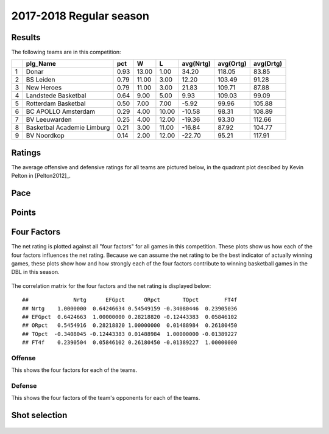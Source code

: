 

..
  Assumptions
  season      : srting identifier of the season we're evaluating
  regseasTeam : dataframe containing the team statistics
  ReportTeamRatings.r is sourced.

2017-2018 Regular season
====================================================

Results
-------

The following teams are in this competition:


+---+----------------------------+------+-------+-------+-----------+-----------+-----------+
|   | plg_Name                   | pct  | W     | L     | avg(Nrtg) | avg(Ortg) | avg(Drtg) |
+===+============================+======+=======+=======+===========+===========+===========+
| 1 | Donar                      | 0.93 | 13.00 | 1.00  | 34.20     | 118.05    | 83.85     |
+---+----------------------------+------+-------+-------+-----------+-----------+-----------+
| 2 | BS Leiden                  | 0.79 | 11.00 | 3.00  | 12.20     | 103.49    | 91.28     |
+---+----------------------------+------+-------+-------+-----------+-----------+-----------+
| 3 | New Heroes                 | 0.79 | 11.00 | 3.00  | 21.83     | 109.71    | 87.88     |
+---+----------------------------+------+-------+-------+-----------+-----------+-----------+
| 4 | Landstede Basketbal        | 0.64 | 9.00  | 5.00  | 9.93      | 109.03    | 99.09     |
+---+----------------------------+------+-------+-------+-----------+-----------+-----------+
| 5 | Rotterdam Basketbal        | 0.50 | 7.00  | 7.00  | -5.92     | 99.96     | 105.88    |
+---+----------------------------+------+-------+-------+-----------+-----------+-----------+
| 6 | BC APOLLO Amsterdam        | 0.29 | 4.00  | 10.00 | -10.58    | 98.31     | 108.89    |
+---+----------------------------+------+-------+-------+-----------+-----------+-----------+
| 7 | BV Leeuwarden              | 0.25 | 4.00  | 12.00 | -19.36    | 93.30     | 112.66    |
+---+----------------------------+------+-------+-------+-----------+-----------+-----------+
| 8 | Basketbal Academie Limburg | 0.21 | 3.00  | 11.00 | -16.84    | 87.92     | 104.77    |
+---+----------------------------+------+-------+-------+-----------+-----------+-----------+
| 9 | BV Noordkop                | 0.14 | 2.00  | 12.00 | -22.70    | 95.21     | 117.91    |
+---+----------------------------+------+-------+-------+-----------+-----------+-----------+



Ratings
-------

The average offensive and defensive ratings for all teams are pictured below,
in the quadrant plot descibed by Kevin Pelton in [Pelton2012]_.


.. figure:: figure/rating-quadrant-1.png
    :alt: 

    


.. figure:: figure/net-rating-1.png
    :alt: 

    


.. figure:: figure/off-rating-1.png
    :alt: 

    


.. figure:: figure/def-rating-1.png
    :alt: 

    

Pace
----


.. figure:: figure/pace-by-team-1.png
    :alt: 

    

Points
------


.. figure:: figure/point-differential-by-team-1.png
    :alt: 

    

Four Factors
------------

The net rating is plotted against all "four factors"
for all games in this competition.
These plots show us how each of the four factors influences the net rating.
Because we can assume the net rating to be the best indicator of actually winning games,
these plots show how and how strongly each of the four factors contribute to winning basketball games in the DBL in this season. 


.. figure:: figure/net-rating-by-four-factor-1.png
    :alt: 

    

The correlation matrix for the four factors and the net rating is displayed below:



::

    ##              Nrtg      EFGpct      ORpct       TOpct        FT4f
    ## Nrtg    1.0000000  0.64246634 0.54549159 -0.34080446  0.23905036
    ## EFGpct  0.6424663  1.00000000 0.28218820 -0.12443383  0.05846102
    ## ORpct   0.5454916  0.28218820 1.00000000  0.01488984  0.26180450
    ## TOpct  -0.3408045 -0.12443383 0.01488984  1.00000000 -0.01389227
    ## FT4f    0.2390504  0.05846102 0.26180450 -0.01389227  1.00000000



Offense
^^^^^^^

This shows the four factors for each of the teams.


.. figure:: figure/efg-by-team-1.png
    :alt: 

    


.. figure:: figure/or-pct-by-team-1.png
    :alt: 

    


.. figure:: figure/to-pct-team-1.png
    :alt: 

    


.. figure:: figure/ftt-pct-team-1.png
    :alt: 

    

Defense
^^^^^^^

This shows the four factors of the team's opponents for each of the teams.


.. figure:: figure/opp-efg-by-team-1.png
    :alt: 

    


.. figure:: figure/opp-or-pct-by-team-1.png
    :alt: 

    


.. figure:: figure/opp-to-pct-team-1.png
    :alt: 

    


.. figure:: figure/opp-ftt-pct-team-1.png
    :alt: 

    


Shot selection
--------------


.. figure:: figure/shot-selection-ftt-team-1.png
    :alt: 

    


.. figure:: figure/shot-selection-2s-team-1.png
    :alt: 

    


.. figure:: figure/shot-selection-3s-team-1.png
    :alt: 

    


.. figure:: figure/shot-selection-history-team-1.png
    :alt: 

    



.. todo::

  Add a header:
  
   * date of last analyzed games
   * number of games analyzed
